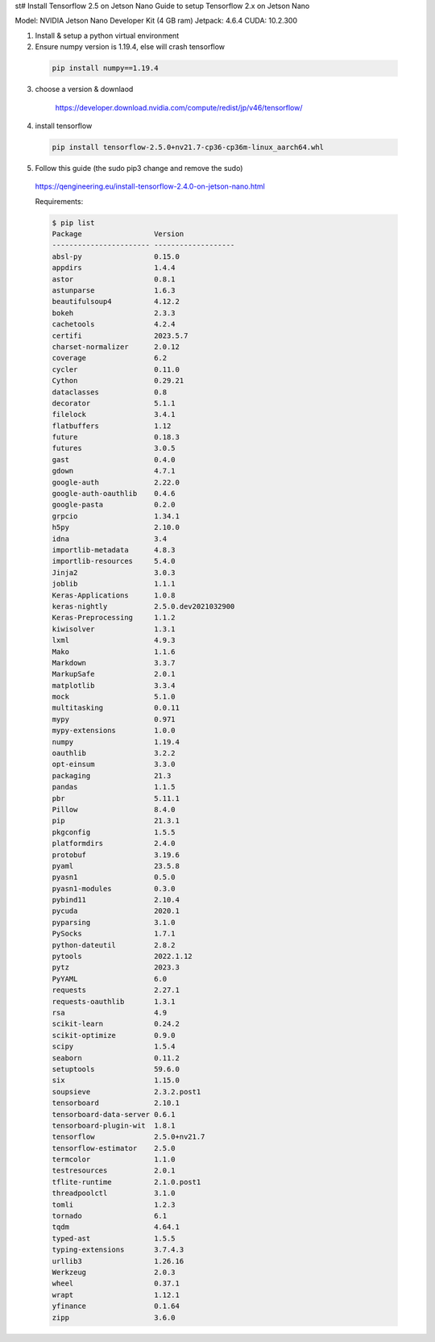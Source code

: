 st# Install Tensorflow 2.5 on Jetson Nano
Guide to setup Tensorflow 2.x on Jetson Nano

Model:   NVIDIA Jetson Nano Developer Kit (4 GB ram)
Jetpack: 4.6.4
CUDA:    10.2.300

1. Install & setup a python virtual environment


2. Ensure numpy version is 1.19.4, else will crash tensorflow

  .. code:: bash
  
    pip install numpy==1.19.4

3. choose a version & downlaod

    https://developer.download.nvidia.com/compute/redist/jp/v46/tensorflow/

4. install tensorflow

  .. code:: bash
  
    pip install tensorflow-2.5.0+nv21.7-cp36-cp36m-linux_aarch64.whl

5. Follow this guide (the sudo pip3 change and remove the sudo)

  https://qengineering.eu/install-tensorflow-2.4.0-on-jetson-nano.html

  Requirements:
  
  .. code:: bash

    $ pip list
    Package                 Version
    ----------------------- -------------------
    absl-py                 0.15.0
    appdirs                 1.4.4
    astor                   0.8.1
    astunparse              1.6.3
    beautifulsoup4          4.12.2
    bokeh                   2.3.3
    cachetools              4.2.4
    certifi                 2023.5.7
    charset-normalizer      2.0.12
    coverage                6.2
    cycler                  0.11.0
    Cython                  0.29.21
    dataclasses             0.8
    decorator               5.1.1
    filelock                3.4.1
    flatbuffers             1.12
    future                  0.18.3
    futures                 3.0.5
    gast                    0.4.0
    gdown                   4.7.1
    google-auth             2.22.0
    google-auth-oauthlib    0.4.6
    google-pasta            0.2.0
    grpcio                  1.34.1
    h5py                    2.10.0
    idna                    3.4
    importlib-metadata      4.8.3
    importlib-resources     5.4.0
    Jinja2                  3.0.3
    joblib                  1.1.1
    Keras-Applications      1.0.8
    keras-nightly           2.5.0.dev2021032900
    Keras-Preprocessing     1.1.2
    kiwisolver              1.3.1
    lxml                    4.9.3
    Mako                    1.1.6
    Markdown                3.3.7
    MarkupSafe              2.0.1
    matplotlib              3.3.4
    mock                    5.1.0
    multitasking            0.0.11
    mypy                    0.971
    mypy-extensions         1.0.0
    numpy                   1.19.4
    oauthlib                3.2.2
    opt-einsum              3.3.0
    packaging               21.3
    pandas                  1.1.5
    pbr                     5.11.1
    Pillow                  8.4.0
    pip                     21.3.1
    pkgconfig               1.5.5
    platformdirs            2.4.0
    protobuf                3.19.6
    pyaml                   23.5.8
    pyasn1                  0.5.0
    pyasn1-modules          0.3.0
    pybind11                2.10.4
    pycuda                  2020.1
    pyparsing               3.1.0
    PySocks                 1.7.1
    python-dateutil         2.8.2
    pytools                 2022.1.12
    pytz                    2023.3
    PyYAML                  6.0
    requests                2.27.1
    requests-oauthlib       1.3.1
    rsa                     4.9
    scikit-learn            0.24.2
    scikit-optimize         0.9.0
    scipy                   1.5.4
    seaborn                 0.11.2
    setuptools              59.6.0
    six                     1.15.0
    soupsieve               2.3.2.post1
    tensorboard             2.10.1
    tensorboard-data-server 0.6.1
    tensorboard-plugin-wit  1.8.1
    tensorflow              2.5.0+nv21.7
    tensorflow-estimator    2.5.0
    termcolor               1.1.0
    testresources           2.0.1
    tflite-runtime          2.1.0.post1
    threadpoolctl           3.1.0
    tomli                   1.2.3
    tornado                 6.1
    tqdm                    4.64.1
    typed-ast               1.5.5
    typing-extensions       3.7.4.3
    urllib3                 1.26.16
    Werkzeug                2.0.3
    wheel                   0.37.1
    wrapt                   1.12.1
    yfinance                0.1.64
    zipp                    3.6.0
